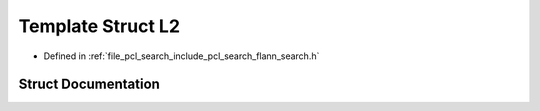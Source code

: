 .. _exhale_struct_structflann_1_1_l2:

Template Struct L2
==================

- Defined in :ref:`file_pcl_search_include_pcl_search_flann_search.h`


Struct Documentation
--------------------


.. doxygenstruct:: flann::L2
   :members:
   :protected-members:
   :undoc-members:
